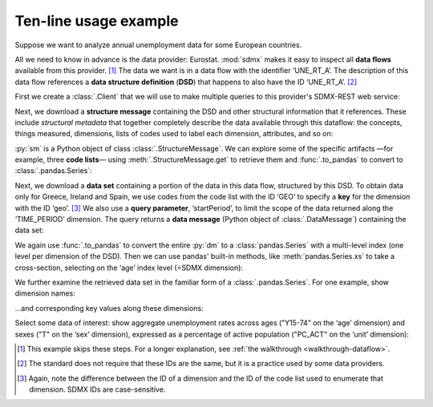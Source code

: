 Ten-line usage example
======================

Suppose we want to analyze annual unemployment data for some European countries.

All we need to know in advance is the data provider: Eurostat.
:mod:`sdmx` makes it easy to inspect all **data flows** available from this provider. [1]_
The data we want is in a data flow with the identifier ‘UNE_RT_A’.
The description of this data flow references a **data structure definition** (**DSD**) that happens to also have the ID ‘UNE_RT_A’. [2]_

First we create a :class:`.Client` that we will use to make multiple queries to this provider's SDMX-REST web service:

.. ipython:: python

    import sdmx
    estat = sdmx.Client("ESTAT")

Next, we download a **structure message**  containing the DSD and other structural information that it references.
These include *structural metadata* that together completely describe the data available through this dataflow: the concepts, things measured, dimensions, lists of codes used to label each dimension, attributes, and so on:

.. ipython:: python

    sm = estat.datastructure("UNE_RT_A", params=dict(references="descendants"))
    sm

:py:`sm` is a Python object of class :class:`.StructureMessage`.
We can explore some of the specific artifacts
—for example, three **code lists**—
using :meth:`.StructureMessage.get` to retrieve them
and :func:`.to_pandas` to convert to :class:`.pandas.Series`:

.. ipython:: python

    for cl in "ESTAT:AGE(11.0)", "ESTAT:SEX(1.13)", "ESTAT:UNIT(59.0)":
        print(sdmx.to_pandas(sm.get(cl)))

Next, we download a **data set** containing a portion of the data in this data flow, structured by this DSD.
To obtain data only for Greece, Ireland and Spain, we use codes from the code list with the ID ‘GEO’ to specify a **key** for the dimension with the ID ‘geo’. [3]_
We also use a **query parameter**, ‘startPeriod’, to limit the scope of the data returned along the ‘TIME_PERIOD’ dimension.
The query returns a **data message** (Python object of :class:`.DataMessage`) containing the data set:

.. ipython:: python

    dm = estat.data(
        "UNE_RT_A",
        key={"geo": "EL+ES+IE"},
        params={"startPeriod": "2014"},
    )

We again use :func:`.to_pandas` to convert the entire :py:`dm` to a :class:`pandas.Series` with a multi-level index (one level per dimension of the DSD).
Then we can use pandas' built-in methods, like :meth:`pandas.Series.xs` to take a cross-section, selecting on the ‘age’ index level (=SDMX dimension):

.. ipython:: python

    data = (
        sdmx.to_pandas(dm)
        .xs("Y15-74", level="age", drop_level=False)
    )

We further examine the retrieved data set in the familiar form of a :class:`.pandas.Series`.
For one example, show dimension names:

.. ipython:: python

    data.index.names


…and corresponding key values along these dimensions:

.. ipython:: python

    data.index.levels

Select some data of interest: show aggregate unemployment rates across ages ("Y15-74" on the ‘age’ dimension) and sexes ("T" on the ‘sex’ dimension), expressed as a percentage of active population ("PC_ACT" on the ‘unit’ dimension):

.. ipython:: python

    data.loc[("A", "Y15-74", "PC_ACT", "T")]

.. [1] This example skips these steps.
   For a longer explanation, see :ref:`the walkthrough <walkthrough-dataflow>`.
.. [2] The standard does not require that these IDs are the same, but it is a practice used by some data providers.
.. [3] Again, note the difference between the ID of a dimension and the ID of the code list used to enumerate that dimension.
   SDMX IDs are case-sensitive.
